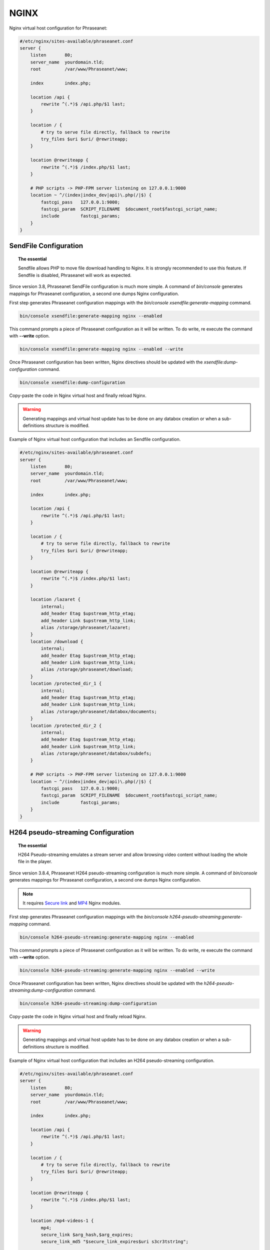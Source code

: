 NGINX
=====

Nginx virtual host configuration for Phraseanet:

.. code-block:: none

    #/etc/nginx/sites-available/phraseanet.conf
    server {
        listen       80;
        server_name  yourdomain.tld;
        root         /var/www/Phraseanet/www;

        index        index.php;

        location /api {
            rewrite ^(.*)$ /api.php/$1 last;
        }

        location / {
            # try to serve file directly, fallback to rewrite
            try_files $uri $uri/ @rewriteapp;
        }

        location @rewriteapp {
            rewrite ^(.*)$ /index.php/$1 last;
        }

        # PHP scripts -> PHP-FPM server listening on 127.0.0.1:9000
        location ~ ^/(index|index_dev|api)\.php(/|$) {
            fastcgi_pass   127.0.0.1:9000;
            fastcgi_param  SCRIPT_FILENAME  $document_root$fastcgi_script_name;
            include        fastcgi_params;
        }
    }

.. _nginx-sendfile:

SendFile Configuration
----------------------

.. topic:: The essential

    Sendfile allows PHP to move file download handling to Nginx. It is
    strongly recommended to use this feature. If Sendfile is disabled,
    Phraseanet will work as expected.

Since version 3.8, Phraseanet SendFile configuration is much more simple.
A command of `bin/console` generates mappings for Phraseanet configuration, a
second one dumps Nginx configuration.

First step generates Phraseanet configuration mappings with the
`bin/console xsendfile:generate-mapping` command.

.. code-block:: none

    bin/console xsendfile:generate-mapping nginx --enabled

This command prompts a piece of Phraseanet configuration as it will be
written. To do write, re execute the command with **--write** option.

.. code-block:: none

    bin/console xsendfile:generate-mapping nginx --enabled --write

Once Phraseanet configuration has been written, Nginx directives should be
updated with the `xsendfile:dump-configuration` command.

.. code-block:: none

    bin/console xsendfile:dump-configuration

Copy-paste the code in Nginx virtual host and finally reload Nginx.

.. warning::

    Generating mappings and virtual host update has to be done on any databox
    creation or when a sub-definitions structure is modified.

Example of Nginx virtual host configuration that includes an Sendfile
configuration.

.. code-block:: none

    #/etc/nginx/sites-available/phraseanet.conf
    server {
        listen       80;
        server_name  yourdomain.tld;
        root         /var/www/Phraseanet/www;

        index        index.php;

        location /api {
            rewrite ^(.*)$ /api.php/$1 last;
        }

        location / {
            # try to serve file directly, fallback to rewrite
            try_files $uri $uri/ @rewriteapp;
        }

        location @rewriteapp {
            rewrite ^(.*)$ /index.php/$1 last;
        }

        location /lazaret {
            internal;
            add_header Etag $upstream_http_etag;
            add_header Link $upstream_http_link;
            alias /storage/phraseanet/lazaret;
        }
        location /download {
            internal;
            add_header Etag $upstream_http_etag;
            add_header Link $upstream_http_link;
            alias /storage/phraseanet/download;
        }
        location /protected_dir_1 {
            internal;
            add_header Etag $upstream_http_etag;
            add_header Link $upstream_http_link;
            alias /storage/phraseanet/databox/documents;
        }
        location /protected_dir_2 {
            internal;
            add_header Etag $upstream_http_etag;
            add_header Link $upstream_http_link;
            alias /storage/phraseanet/databox/subdefs;
        }

        # PHP scripts -> PHP-FPM server listening on 127.0.0.1:9000
        location ~ ^/(index|index_dev|api)\.php(/|$) {
            fastcgi_pass   127.0.0.1:9000;
            fastcgi_param  SCRIPT_FILENAME  $document_root$fastcgi_script_name;
            include        fastcgi_params;
        }
    }

.. _nginx-pseudo-streaming:

H264 pseudo-streaming Configuration
-----------------------------------

.. topic:: The essential

    H264 Pseudo-streaming emulates a stream server and allow browsing video
    content without loading the whole file in the player.

Since version 3.8.4, Phraseanet H264 pseudo-streaming configuration is much
more simple. A command of `bin/console` generates mappings for Phraseanet
configuration, a second one dumps Nginx configuration.

.. note::

    It requires `Secure link`_ and `MP4`_ Nginx modules.

First step generates Phraseanet configuration mappings with the
`bin/console h264-pseudo-streaming:generate-mapping` command.

.. code-block:: none

    bin/console h264-pseudo-streaming:generate-mapping nginx --enabled

This command prompts a piece of Phraseanet configuration as it will be
written. To do write, re execute the command with **--write** option.

.. code-block:: none

    bin/console h264-pseudo-streaming:generate-mapping nginx --enabled --write

Once Phraseanet configuration has been written, Nginx directives should be
updated with the `h264-pseudo-streaming:dump-configuration` command.

.. code-block:: none

    bin/console h264-pseudo-streaming:dump-configuration

Copy-paste the code in Nginx virtual host and finally reload Nginx.

.. warning::

    Generating mappings and virtual host update has to be done on any databox
    creation or when a sub-definitions structure is modified.

Example of Nginx virtual host configuration that includes an H264
pseudo-streaming configuration.

.. code-block:: none

    #/etc/nginx/sites-available/phraseanet.conf
    server {
        listen       80;
        server_name  yourdomain.tld;
        root         /var/www/Phraseanet/www;

        index        index.php;

        location /api {
            rewrite ^(.*)$ /api.php/$1 last;
        }

        location / {
            # try to serve file directly, fallback to rewrite
            try_files $uri $uri/ @rewriteapp;
        }

        location @rewriteapp {
            rewrite ^(.*)$ /index.php/$1 last;
        }

        location /mp4-videos-1 {
            mp4;
            secure_link $arg_hash,$arg_expires;
            secure_link_md5 "$secure_link_expires$uri s3cr3tstr1ng";

            if ($secure_link = "") {
                return 403;
            }
            if ($secure_link = "0") {
                return 410;
            }

            alias /storage/phraseanet/databox/subdefs;
        }

        # PHP scripts -> PHP-FPM server listening on 127.0.0.1:9000
        location ~ ^/(index|index_dev|api)\.php(/|$) {
            fastcgi_pass   127.0.0.1:9000;
            fastcgi_param  SCRIPT_FILENAME  $document_root$fastcgi_script_name;
            include        fastcgi_params;
        }
    }

.. _Secure link: https://nginx.org/en/docs/http/ngx_http_secure_link_module.html
.. _MP4: https://nginx.org/en/docs/http/ngx_http_mp4_module.html
